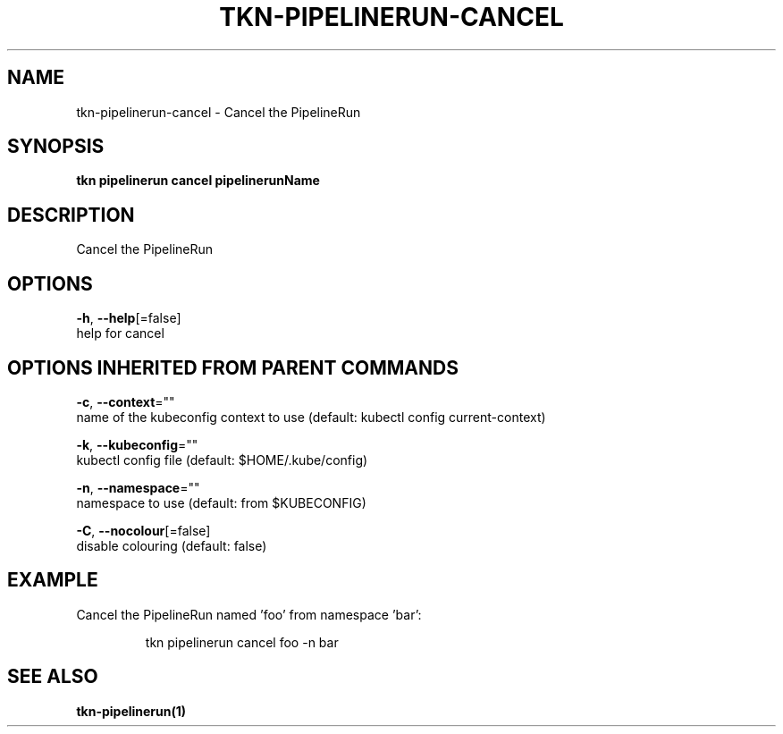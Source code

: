 .TH "TKN\-PIPELINERUN\-CANCEL" "1" "" "Auto generated by spf13/cobra" "" 
.nh
.ad l


.SH NAME
.PP
tkn\-pipelinerun\-cancel \- Cancel the PipelineRun


.SH SYNOPSIS
.PP
\fBtkn pipelinerun cancel pipelinerunName\fP


.SH DESCRIPTION
.PP
Cancel the PipelineRun


.SH OPTIONS
.PP
\fB\-h\fP, \fB\-\-help\fP[=false]
    help for cancel


.SH OPTIONS INHERITED FROM PARENT COMMANDS
.PP
\fB\-c\fP, \fB\-\-context\fP=""
    name of the kubeconfig context to use (default: kubectl config current\-context)

.PP
\fB\-k\fP, \fB\-\-kubeconfig\fP=""
    kubectl config file (default: $HOME/.kube/config)

.PP
\fB\-n\fP, \fB\-\-namespace\fP=""
    namespace to use (default: from $KUBECONFIG)

.PP
\fB\-C\fP, \fB\-\-nocolour\fP[=false]
    disable colouring (default: false)


.SH EXAMPLE
.PP
Cancel the PipelineRun named 'foo' from namespace 'bar':

.PP
.RS

.nf
tkn pipelinerun cancel foo \-n bar

.fi
.RE


.SH SEE ALSO
.PP
\fBtkn\-pipelinerun(1)\fP
